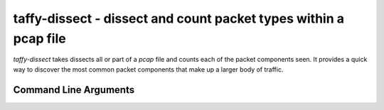 taffy-dissect - dissect and count packet types within a pcap file
-----------------------------------------------------------------

`taffy-dissect` takes dissects all or part of a *pcap* file and counts
each of the packet components seen.  It provides a quick way to
discover the most common packet components that make up a larger body
of traffic.

Command Line Arguments
^^^^^^^^^^^^^^^^^^^^^^

..
   .. sphinx_argparse_cli::
      :module: traffic_taffy.tools.dissect
      :func: dissect_parse_args
      :hook:
      :prog: taffy-dissect
